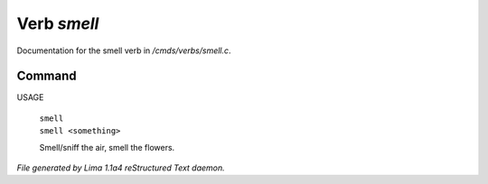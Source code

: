 Verb *smell*
*************

Documentation for the smell verb in */cmds/verbs/smell.c*.

Command
=======

USAGE

 |  ``smell``
 |  ``smell <something>``

 Smell/sniff the air, smell the flowers.

.. TAGS: RST



*File generated by Lima 1.1a4 reStructured Text daemon.*
